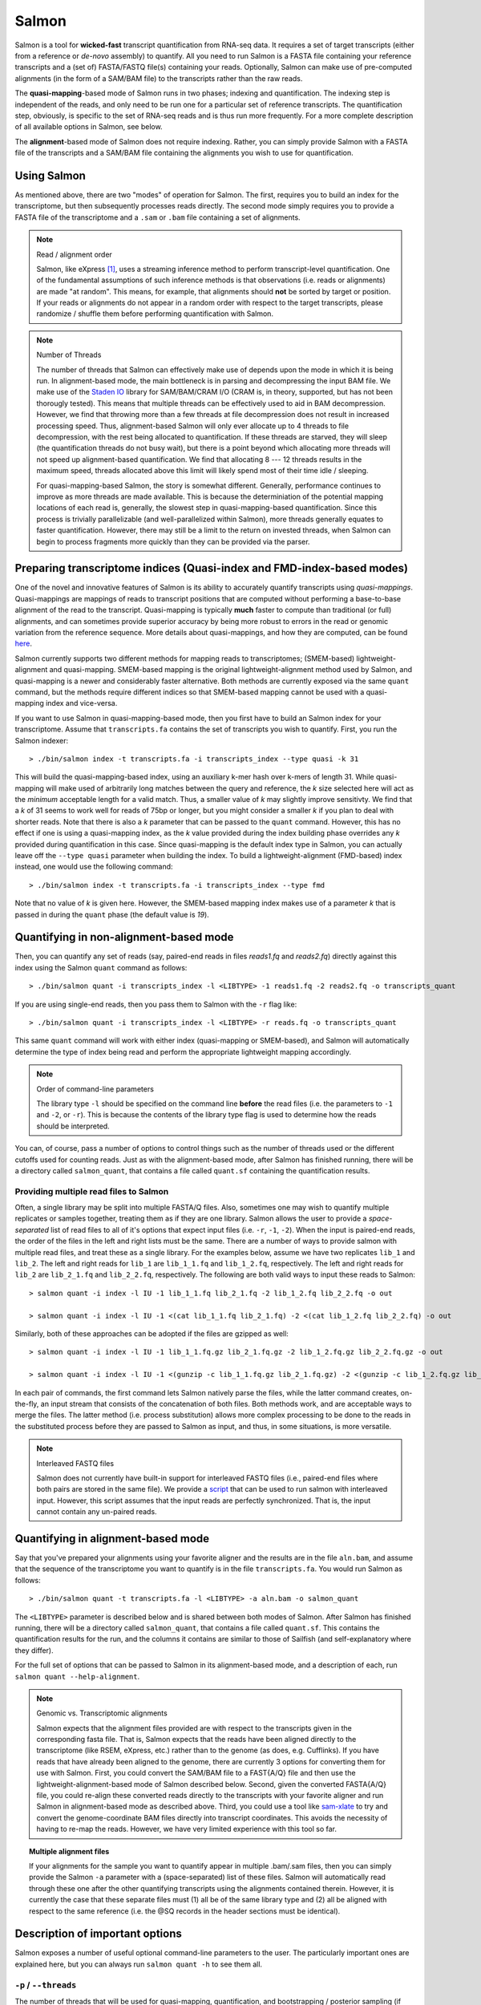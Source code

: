Salmon
================

Salmon is a tool for **wicked-fast** transcript quantification from RNA-seq
data.  It requires a set of target transcripts (either from a reference or
*de-novo* assembly) to quantify.  All you need to run Salmon is a FASTA file
containing your reference transcripts and a (set of) FASTA/FASTQ file(s)
containing your reads.  Optionally, Salmon can make use of pre-computed
alignments (in the form of a SAM/BAM file) to the transcripts rather than the
raw reads.

The **quasi-mapping**-based mode of Salmon runs in two phases; indexing and
quantification. The indexing step is independent of the reads, and only need to
be run one for a particular set of reference transcripts. The quantification
step, obviously, is specific to the set of RNA-seq reads and is thus run more
frequently. For a more complete description of all available options in Salmon,
see below.

The **alignment**-based mode of Salmon does not require indexing.  Rather, you can 
simply provide Salmon with a FASTA file of the transcripts and a SAM/BAM file
containing the alignments you wish to use for quantification.

Using Salmon
------------

As mentioned above, there are two "modes" of operation for Salmon.  The first,
requires you to build an index for the transcriptome, but then subsequently
processes reads directly.  The second mode simply requires you to provide a
FASTA file of the transcriptome and a ``.sam`` or ``.bam`` file containing a
set of alignments.

.. note:: Read / alignment order

    Salmon, like eXpress [#express]_, uses a streaming inference method to perform 
    transcript-level quantification.  One of the fundamental assumptions 
    of such inference methods is that observations (i.e. reads or alignments)
    are made "at random".  This means, for example, that alignments should 
    **not** be sorted by target or position.  If your reads or alignments 
    do not appear in a random order with respect to the target transcripts,
    please randomize / shuffle them before performing quantification with 
    Salmon.

.. note:: Number of Threads

    The number of threads that Salmon can effectively make use of depends 
    upon the mode in which it is being run.  In alignment-based mode, the
    main bottleneck is in parsing and decompressing the input BAM file.
    We make use of the `Staden IO <http://sourceforge.net/projects/staden/files/io_lib/>`_ 
    library for SAM/BAM/CRAM I/O (CRAM is, in theory, supported, but has not been
    thorougly tested).  This means that multiple threads can be effectively used
    to aid in BAM decompression.  However, we find that throwing more than a 
    few threads at file decompression does not result in increased processing
    speed.  Thus, alignment-based Salmon will only ever allocate up to 4 threads
    to file decompression, with the rest being allocated to quantification.
    If these threads are starved, they will sleep (the quantification threads 
    do not busy wait), but there is a point beyond which allocating more threads
    will not speed up alignment-based quantification.  We find that allocating 
    8 --- 12 threads results in the maximum speed, threads allocated above this
    limit will likely spend most of their time idle / sleeping.

    For quasi-mapping-based Salmon, the story is somewhat different.
    Generally, performance continues to improve as more threads are made
    available.  This is because the determiniation of the potential mapping
    locations of each read is, generally, the slowest step in
    quasi-mapping-based quantification.  Since this process is
    trivially parallelizable (and well-parallelized within Salmon), more
    threads generally equates to faster quantification. However, there may
    still be a limit to the return on invested threads, when Salmon can begin
    to process fragments more quickly than they can be provided via the parser.
 
    
Preparing transcriptome indices (Quasi-index and FMD-index-based modes) 
----------------------------------------------------------

One of the novel and innovative features of Salmon is its ability to accurately
quantify transcripts using *quasi-mappings*. Quasi-mappings 
are mappings of reads to transcript positions that are computed without
performing a base-to-base alignment of the read to the transcript.  Quasi-mapping
is typically **much** faster to compute than traditional (or full)
alignments, and can sometimes provide superior accuracy by being more robust 
to errors in the read or genomic variation from the reference sequence.  More details
about quasi-mappings, and how they are computed, can be found `here <http://bioinformatics.oxfordjournals.org/content/32/12/i192.full>`_.

Salmon currently supports two different methods for mapping reads to transcriptomes;
(SMEM-based) lightweight-alignment and quasi-mapping.  SMEM-based mapping is the original 
lightweight-alignment method used by Salmon, and quasi-mapping is a newer and 
considerably faster alternative.  Both methods are currently exposed via the 
same ``quant`` command, but the methods require different indices so that 
SMEM-based mapping cannot be used with a quasi-mapping index and vice-versa.

If you want to use Salmon in quasi-mapping-based mode, then you first
have to build an Salmon index for your transcriptome.  Assume that
``transcripts.fa`` contains the set of transcripts you wish to quantify. First,
you run the Salmon indexer:

::
    
    > ./bin/salmon index -t transcripts.fa -i transcripts_index --type quasi -k 31 
    
This will build the quasi-mapping-based index, using an auxiliary k-mer hash
over k-mers of length 31.  While quasi-mapping will make used of arbitrarily 
long matches between the query and reference, the `k` size selected here will 
act as the *minimum* acceptable length for a valid match.  Thus, a smaller 
value of `k` may slightly improve sensitivty.  We find that a `k` of 31 seems
to work well for reads of 75bp or longer, but you might consider a smaller 
`k` if you plan to deal with shorter reads. Note that there is also a 
`k` parameter that can be passed to the ``quant`` command.  However, this has
no effect if one is using a quasi-mapping index, as the `k` value provided
during the index building phase overrides any `k` provided during
quantification in this case.  Since quasi-mapping is the default index type in 
Salmon, you can actually leave off the ``--type quasi`` parameter when building 
the index.  To build a lightweight-alignment (FMD-based) index instead, one
would use the following command:

::
    
    > ./bin/salmon index -t transcripts.fa -i transcripts_index --type fmd

Note that no value of `k` is given here.  However, the SMEM-based mapping index
makes use of a parameter `k` that is passed in during the ``quant`` phase (the
default value is `19`).




Quantifying in non-alignment-based mode
---------------------------------------

Then, you can quantify any set of reads (say, paired-end reads in files
`reads1.fq` and `reads2.fq`) directly against this index using the Salmon
``quant`` command as follows:

::

    > ./bin/salmon quant -i transcripts_index -l <LIBTYPE> -1 reads1.fq -2 reads2.fq -o transcripts_quant

If you are using single-end reads, then you pass them to Salmon with 
the ``-r`` flag like:

::

    > ./bin/salmon quant -i transcripts_index -l <LIBTYPE> -r reads.fq -o transcripts_quant


This same ``quant`` command will work with either index (quasi-mapping or
SMEM-based), and Salmon will automatically determine the type of index being 
read and perform the appropriate lightweight mapping accordingly.

.. note:: Order of command-line parameters

    The library type ``-l`` should be specified on the command line **before** the 
    read files (i.e. the parameters to ``-1`` and ``-2``, or ``-r``).  This is because
    the contents of the library type flag is used to determine how the reads should 
    be interpreted.
    
You can, of course, pass a number of options to control things such as the
number of threads used or the different cutoffs used for counting reads.
Just as with the alignment-based mode, after Salmon has finished running, there
will be a directory called ``salmon_quant``, that contains a file called
``quant.sf`` containing the quantification results.


"""""""""""""""""""""""""""""""""""""""
Providing multiple read files to Salmon
"""""""""""""""""""""""""""""""""""""""

Often, a single library may be split into multiple FASTA/Q files.  Also, sometimes one may wish
to quantify multiple replicates or samples together, treating them as if they are one library.
Salmon allows the user to provide a *space-separated* list of read files to all of it's options
that expect input files (i.e. ``-r``, ``-1``, ``-2``).  When the input is paired-end reads, the
order of the files in the left and right lists must be the same.  There are a number of ways to
provide salmon with multiple read files, and treat these as a single library.  For the examples
below, assume we have two replicates ``lib_1`` and ``lib_2``.  The left and right reads for
``lib_1`` are ``lib_1_1.fq`` and ``lib_1_2.fq``, respectively.  The left and right reads for
``lib_2`` are ``lib_2_1.fq`` and ``lib_2_2.fq``, respectively.  The following are both valid
ways to input these reads to Salmon::

  > salmon quant -i index -l IU -1 lib_1_1.fq lib_2_1.fq -2 lib_1_2.fq lib_2_2.fq -o out

  > salmon quant -i index -l IU -1 <(cat lib_1_1.fq lib_2_1.fq) -2 <(cat lib_1_2.fq lib_2_2.fq) -o out

Similarly, both of these approaches can be adopted if the files are gzipped as well::

   > salmon quant -i index -l IU -1 lib_1_1.fq.gz lib_2_1.fq.gz -2 lib_1_2.fq.gz lib_2_2.fq.gz -o out

   > salmon quant -i index -l IU -1 <(gunzip -c lib_1_1.fq.gz lib_2_1.fq.gz) -2 <(gunzip -c lib_1_2.fq.gz lib_2_2.fq.gz) -o out

In each pair of commands, the first command lets Salmon natively parse the files, while the latter command
creates, on-the-fly, an input stream that consists of the concatenation of both files.  Both methods work, and
are acceptable ways to merge the files.  The latter method (i.e. process substitution) allows more complex
processing to be done to the reads in the substituted process before they are passed to Salmon as input, and thus,
in some situations, is more versatile.

.. note:: Interleaved FASTQ files

   Salmon does not currently have built-in support for interleaved FASTQ files (i.e., paired-end
   files where both pairs are stored in the same file).  We provide a `script <https://github.com/COMBINE-lab/salmon/blob/master/scripts/runner.sh>`_
   that can be used to run salmon with interleaved input.  However, this script assumes that the
   input reads are perfectly synchronized.  That is, the input cannot contain any un-paired reads.


Quantifying in alignment-based mode
-----------------------------------

Say that you've prepared your alignments using your favorite aligner and the
results are in the file ``aln.bam``, and assume that the sequence of the
transcriptome you want to quantify is in the file ``transcripts.fa``.  You
would run Salmon as follows:

::

    > ./bin/salmon quant -t transcripts.fa -l <LIBTYPE> -a aln.bam -o salmon_quant

The ``<LIBTYPE>`` parameter is described below and is shared between both modes
of Salmon.  After Salmon has finished running, there will be a directory called
``salmon_quant``, that contains a file called ``quant.sf``.  This contains the
quantification results for the run, and the columns it contains are similar to
those of Sailfish (and self-explanatory where they differ).

For the full set of options that can be passed to Salmon in its alignment-based
mode, and a description of each, run ``salmon quant --help-alignment``.

.. note:: Genomic vs. Transcriptomic alignments

    Salmon expects that the alignment files provided are with respect to the
    transcripts given in the corresponding fasta file.  That is, Salmon expects
    that the reads have been aligned directly to the transcriptome (like RSEM,
    eXpress, etc.) rather than to the genome (as does, e.g. Cufflinks).  If you
    have reads that have already been aligned to the genome, there are
    currently 3 options for converting them for use with Salmon.  First, you
    could convert the SAM/BAM file to a FAST{A/Q} file and then use the
    lightweight-alignment-based mode of Salmon described below.  Second, given the converted
    FASTA{A/Q} file, you could re-align these converted reads directly to the
    transcripts with your favorite aligner and run Salmon in alignment-based
    mode as described above.  Third, you could use a tool like `sam-xlate <https://github.com/mozack/ubu/wiki>`_
    to try and convert the genome-coordinate BAM files directly into transcript 
    coordinates.  This avoids the necessity of having to re-map the reads. However,
    we have very limited experience with this tool so far.

.. topic:: Multiple alignment files
    
    If your alignments for the sample you want to quantify appear in multiple 
    .bam/.sam files, then you can simply provide the Salmon ``-a`` parameter 
    with a (space-separated) list of these files.  Salmon will automatically 
    read through these one after the other quantifying transcripts using the 
    alignments contained therein.  However, it is currently the case that these
    separate files must (1) all be of the same library type and (2) all be
    aligned with respect to the same reference (i.e. the @SQ records in the 
    header sections must be identical).


Description of important options
--------------------------------

Salmon exposes a number of useful optional command-line parameters to the user.
The particularly important ones are explained here, but you can always run
``salmon quant -h`` to see them all.

""""""""""""""""""""""""""
``-p`` / ``--threads``
""""""""""""""""""""""""""

The number of threads that will be used for quasi-mapping, quantification, and
bootstrapping / posterior sampling (if enabled).  Salmon is designed to work
well with many threads, so, if you have a sufficient number of processors, larger
values here can speed up the run substantially.

.. note:: Default number of threads

	The default behavior is for Salmon to probe the number of available hardware threads and 
    to use this number.  Thus, if you want to use fewer threads (e.g., if you are running multiple
    instances of Salmon simultaneously), you will likely want to set this option explicitly in 
    accordance with the desired per-process resource usage.
    

""""""""""""
``--dumpEq``
""""""""""""

If Salmon is passed the ``--dumpEq`` option, it will write a file in the auxiliary
directory, called ``eq_classes.txt`` that contains the equivalence classes and corresponding
counts that were computed during quasi-mapping.  The file has a format described in
:ref:`eq-class-file`.


"""""""""""""""""""
``--incompatPrior``
"""""""""""""""""""

This parameter governs the *a priori* probability that a fragment mapping or
aligning to the reference in a manner incompatible with the prescribed library
type is nonetheless the correct mapping. Note that Salmon sets this value, by
default, to a small but *non-zero* probability. This means that if an
incompatible mapping is the *only* mapping for a fragment, Salmon will still
assign this fragment to the transcript. This default behavior is different than
programs like `RSEM <https://deweylab.github.io/RSEM/>`_, which assign
incompatible fragments a 0 probability (i.e., incompatible mappings will be
discarded). If you wish to obtain this behavior, so that only compatible
mappings will be considered, you can set ``--incompatPrior 0.0``.  This
will cause Salmon to only consider mappings (or alignments) that are compatible
with the prescribed or inferred library type.


"""""""""""""
``--fldMean``
"""""""""""""
*Note* : This option is only important when running Salmon with single-end reads.

Since the empirical fragment length distribution cannot be estimated
from the mappings of single-end reads, the ``--fldMean`` allows the
user to set the expected mean fragment lenth of the sequencing
library.  This value will affect the effective length correction, and
hence the estimated effective lengths of the transcripts and the TPMs.
The value passed to ``--fldMean`` will be used as the mean of the assumed
fragment length distribution (which is modeled as a truncated Gaussian with
a standard deviation given by ``--fldSD``).


"""""""""""
``--fldSD``
"""""""""""

*Note* : This option is only important when running Salmon with single-end reads.

Since the empirical fragment length distribution cannot be estimated
from the mappings of single-end reads, the ``--fldSD`` allows the user
to set the expected standard deviation of the fragment lenth
distribution of the sequencing library.  This value will affect the
effective length correction, and hence the estimated effective lengths
of the transcripts and the TPMs.  The value passed to ``--fldSD`` will
be used as the standard deviation of the assumed fragment length
distribution (which is modeled as a truncated Gaussan with a mean
given by ``--fldMean``).


""""""""""""""""""""""
``--validateMappings``
""""""""""""""""""""""

One potential artifact that may arise from *alignment-free* mapping techniques is
*spurious mappings*.  These may either be reads that do not arise from some target being
quantified, but nonetheless exhibit some match against them (e.g. contaminants) or, more
commonly, mapping a read to a larget set of quantification targets than would be
supported by an optimal or near-optimal alignment.

If you pass the ``--validateMappings`` flag to Salmon, it will run an extension
alignment dynamic program on the quasi-mappings it produces. The alignment
procedure used to validate these mappings makes use of the highly-efficient and
SIMD-parallelized `ksw2 <https://github.com/lh3/ksw2>`_ library.  Moreover, Salmon
makes use of an intelligent alignment cache to avoid re-computing alignment scores
against redundant transcript sequences (e.g. when a read maps to the same exon in
multiple different transcripts).  The exact parameters used for scoring alignments,
and the cutoff used for which mappings should be reported at all, are controllable
by parameters described below.

This parameter should be used in conjunction with the range factorization option
``--rangeFactorizationBins``, and can lead to improved quantification estimates.
It is worth noting that this also makes quantification more sensitive to
low-quality reads, so that e.g. quality trimming may become more important
before processing reads using this option.

""""""""""""""""""""""
``--minScoreFraction``
""""""""""""""""""""""

This value controls the minimum allowed score for a mapping to be considered valid.
It matters only when ``--validateMappings`` has been passed to Salmon.  The maximum
possible score for a fragment is ``ms = read_len * ma`` (or ``ms = (left_read_len + right_read_len) * ma``
for paired-end reads).  The argument to ``--minScoreFraction`` determines what fraction of the maximum
score ``s`` a mapping must achieve to be potentially retained.  For a minimum score fraction of ``f``, only
mappings with a score > ``f * s`` will be kept.  Mappings with lower scores will be considered as low-quality,
and will be discarded.

It is worth noting that mapping validation uses extension alignment.  This means that the read need not
map end-to-end.  Instead, the score of the mapping will be the position along the alignment with the
highest score.  This is the score which must reach the fraction threshold for the read to be considered
as valid.

""""""""
``--ma``
""""""""

This value should be a positive (typically small) integer.  It controls the score given
to a match in the alignment between the query (read) and the reference.

""""""""
``--mp``
""""""""

This value should be a negative (typically small) integer.  It controls the score given
to a mismatch in the alignment between the query (read) and the reference.

""""""""
``--go``
""""""""

This value should be a positive (typically small) integer. It controls the score
penalty attributed to an alignment for each new gap that is opened. The
alignment score computed uses an affine gap penalty, so the penalty of a gap is
``go + l * ge`` where l is the gap length.  The value of ``go`` should typically
be larger than that of ``ge``.

""""""""
``--ge``
""""""""

This value should be a positive (typically small) integer. It controls the score
penalty attributed to the extension of a gap in an alignment. The
alignment score computed uses an affine gap penalty, so the penalty of a gap is
``go + l * ge`` where l is the gap length.  The value of ``ge`` should typically
be smaller than that of ``go``.

""""""""""""""""""""""""""""
``--rangeFactorizationBins``
""""""""""""""""""""""""""""

The `range-factorization <https://academic.oup.com/bioinformatics/article/33/14/i142/3953977>`_ feature
allows using a data-driven likelihood factorization, which can improve
quantification accuracy on certain classes of "difficult" transcripts.
Currently, this feature interacts best (i.e., yields the most considerable
improvements) when either (1) using alignment-based mode and simultaneously
enabling error modeling with ``--useErrorModel`` or (2) when enabling
``--validateMappings`` in quasi-mapping-based mode. The argument to this option
is a positive integer ``x``, that determines fidelity of the factorization.  The larger
``x``, the closer the factorization to the un-factorized likelihood, but the larger
the resulting number of equivalence classes.  A value of 1 corresponds to salmon's
traditional rich equivalence classes.  We recommend 4 as a reasonable parameter
for this option (it is what was used in the range-factorization paper).

""""""""""""""
``--useVBOpt``
""""""""""""""

Use the variational Bayesian EM algorithm rather than the "standard"
EM algorithm to optimize abundance estimates.  The details of the VBEM
algorithm can be found in [#salmon]_.  While both the standard EM and
the VBEM produce accurate abundance estimates, there are some
trade-offs between the approaches.  Specifically, the sparsity of
the VBEM algorithm depends on the prior that is chosen.  When
the prior is small, the VBEM tends to produce a sparser solution
than the EM algorithm, while when the prior is relatively larger, it
tends to estimate more non-zero abundances than the EM algorithm.
It is an active research effort to analyze and understand all the tradeoffs
between these different optimization approaches. Also, the VBEM tends to
converge after fewer iterations, so it may result in a shorter runtime;
especially if you are computing many bootstrap samples.

The default prior used in the VB optimization is a *per-nucleotide* prior
of 1e-5 reads per-nucleotide.  This means that a transcript of length 100000 will
have a prior count of 1 fragment, while a transcript of length 50000 will have
a prior count of 0.5 fragments, etc.  This behavior can be modified in two
ways.  First, the prior itself can be modified via Salmon's ``--vbPrior``
option.  The argument to this option is the value you wish to place as the
*per-nucleotide* prior.  Additonally, you can modify the behavior to use
a *per-transcript* rather than a *per-nucleotide* prior by passing the flag
``--perTranscriptPrior`` to Salmon.  In this case, whatever value is set
by ``--vbPrior`` will be used as the transcript-level prior, so that the
prior count is no longer dependent on the transcript length.  However,
the default behavior of a *per-nucleotide* prior is recommended when
using VB optimization.

.. note:: Choosing between EM and VBEM algorithms

   As mentioned above, a thorough comparison of all of the benefits and detriments
   of the different algorithms is an ongoing area of research.  However, preliminary
   testing suggests that the sparsity-inducing effect of running the VBEM with a small
   prior may lead, in general, to more accurate estimates (the current testing was
   performed mostly through simulation).  If these results persist through more
   thorough testing, the VBEM may become the default inference mode in future versions of Salmon.


"""""""""""""""""""
``--numBootstraps``
"""""""""""""""""""

Salmon has the ability to optionally compute bootstrapped abundance estimates.
This is done by resampling (with replacement) from the counts assigned to
the fragment equivalence classes, and then re-running the optimization procedure,
either the EM or VBEM, for each such sample.  The values of these different
bootstraps allows us to assess technical variance in the main abundance estimates
we produce.  Such estimates can be useful for downstream (e.g. differential
expression) tools that can make use of such uncertainty estimates.  This option
takes a positive integer that dictates the number of bootstrap samples to compute.
The more samples computed, the better the estimates of varaiance, but the
more computation (and time) required.

"""""""""""""""""""""
``--numGibbsSamples``
"""""""""""""""""""""

Just as with the bootstrap procedure above, this option produces samples that allow
us to estimate the variance in abundance estimates.  However, in this case the
samples are generated using posterior Gibbs sampling over the fragment equivalence
classes rather than bootstrapping.  We are currently analyzing these different approaches
to assess the potential trade-offs in time / accuracy.  The ``--numBootstraps`` and
``--numGibbsSamples`` options are mutually exclusive (i.e. in a given run, you must
set at most one of these options to a positive integer.)

"""""""""""""""""""""
``--seqBias``
"""""""""""""""""""""

Passing the ``--seqBias`` flag to Salmon will enable it to learn and
correct for sequence-specific biases in the input data.  Specifically,
this model will attempt to correct for random hexamer priming bias,
which results in the preferential sequencing of fragments starting
with certain nucleotide motifs.  By default, Salmon learns the
sequence-specific bias parameters using 1,000,000 reads from the
beginning of the input.  If you wish to change the number of samples
from which the model is learned, you can use the ``--numBiasSamples``
parameter. Salmon uses a variable-length Markov Model
(VLMM) to model the sequence specific biases at both the 5' and 3' end
of sequenced fragments. This methodology generally follows that of
Roberts et al. [#roberts]_, though some details of the VLMM differ.

*Note*: This sequence-specific bias model is substantially different
from the bias-correction methodology that was used in Salmon versions
prior to 0.6.0.  This model specifically accounts for
sequence-specific bias, and should not be prone to the over-fitting
problem that was sometimes observed using the previous bias-correction
methodology.

"""""""""""""""""""""
``--gcBias``
"""""""""""""""""""""

Passing the ``--gcBias`` flag to Salmon will enable it to learn and
correct for fragment-level GC biases in the input data.  Specifically,
this model will attempt to correct for biases in how likely a sequence
is to be observed based on its internal GC content.  

You can use the FASTQC software followed by 
`MultiQC with transcriptome GC distributions <http://multiqc.info/docs/#theoretical-gc-content>`_
to check if your samples exhibit strong GC bias, i.e.
under-representation of some sub-sequences of the transcriptome. If they do, 
we obviously recommend using the ``--gcBias`` flag. Or you can simply run Salmon with 
``--gcBias`` in any case, as it does not impair quantification for samples 
without GC bias, it just takes a few more minutes per sample. For samples 
with moderate to high GC bias, correction for this bias at the fragment level 
has been shown to reduce isoform quantification errors [#alpine]_ [#salmon]_.

This bias is distinct from the primer biases learned with the ``--seqBias`` option.
Though these biases are distinct, they are not completely independent.
When both ``--seqBias`` and ``--gcBias`` are enabled, Salmon will
learn a conditional fragment-GC bias model.  By default, Salmon will
learn 3 different fragment-GC bias models based on the GC content of
the fragment start and end contexts, though this number of conditional
models can be changed with the (*hidden*) option
``--conditionalGCBins``.  Likewise, the number of distinct fragment GC
bins used to model the GC bias can be changed with the (*hidden*)
option ``--numGCBins``.

*Note* : In order to speed up the evaluation of the GC content of
arbitrary fragments, Salmon pre-computes and stores the cumulative GC
count for each transcript.  This requires an extra 4-bytes per
nucleotide.  While this extra memory usage should normally be minor,
it can nonetheless be controlled with the ``--reduceGCMemory`` option.
This option replaces the per-nucleotide GC count with a rank-select
capable bit vector, reducing the memory overhead from 4-bytes per
nucleotide to ~1.25 bits, while being only marginally slower).

"""""""""""""""""""""
``--posBias``
"""""""""""""""""""""

Passing the ``--posBias`` flag to Salmon will enable modeling of a
position-specific fragment start distribution.  This is meant to model
non-uniform coverage biases that are sometimes present in RNA-seq data
(e.g. 5' or 3' positional bias).  Currently, a small and fixed number
of models are learned for different length classes of transcripts, as
is done in Roberts et al. [#roberts]_. *Note*: The positional bias
model is relatively new, and is still undergoing testing.  It replaces
the previous `--useFSPD` option, which is now deprecated.  This
feature should be considered as *experimental* in the current release.


"""""""""""""""""""
``--biasSpeedSamp``
"""""""""""""""""""

When evaluating the bias models (the GC-fragment model specifically),
Salmon must consider the probability of generating a fragment of every
possible length (with a non-trivial probability) from every position
on every transcript.  This results in a process that is quadratic in
the length of the transcriptome --- though each evaluation itself is
efficient and the process is highly parallelized.

It is possible to speed this process up by a multiplicative factor by
considering only every *i*:sup:`th` fragment length, and interploating
the intermediate results.  The ``--biasSpeedSamp`` option allows the
user to set this sampling factor.  Larger values speed up effective
length correction, but may decrease the fidelity of bias modeling.
However, reasonably small values (e.g. 10 or less) should have only a
minor effect on the computed effective lengths, and can considerably
speed up effective length correction on large transcriptomes.  The
default value for ``--biasSpeedSamp`` is 5.

""""""""""""""""""""""""
``--writeUnmappedNames``
""""""""""""""""""""""""

Passing the ``--writeUnmappedNames`` flag to Salmon will tell Salmon to
write out the names of reads (or mates in paired-end reads) that do not
map to the transcriptome.  When mapping paired-end reads, the entire
fragment (both ends of the pair) are identified by the name of the first
read (i.e. the read appearing in the ``_1`` file).  Each line of the umapped
reads file contains the name of the unmapped read followed by a simple flag
that designates *how* the read failed to map completely.  For single-end
reads, the only valid flag is ``u`` (unmapped).  However, for paired-end
reads, there are a number of different possibilities, outlined below:

::
   
   u   = The entire pair was unmapped. No mappings were found for either the left or right read.
   m1  = Left orphan (mappings were found for the left (i.e. first) read, but not the right).
   m2  = Right orphan (mappinds were found for the right read, but not the left).
   m12 = Left and right orphans. Both the left and right read mapped, but never to the same transcript. 

By reading through the file of unmapped reads and selecting the appropriate
sequences from the input FASTA/Q files, you can build an "unmapped" file that
can then be used to investigate why these reads may not have mapped
(e.g. poor quality, contamination, etc.).  Currently, this process must be
done independently, but future versions of Salmon may provide a script to
generate this unmapped FASTA/Q file from the unmapped file and the original
inputs.


"""""""""""""""""""
``--writeMappings``
"""""""""""""""""""

Passing the ``--writeMappings`` argument to Salmon will have an effect
only in mapping-based mode and *only when using a quasi-index*.  When
executed with the ``--writeMappings`` argument, Salmon will write out
the mapping information that it then processes to quantify transcript
abundances.  The mapping information will be written in a SAM
compatible format. If no options are provided to this argument, then
the output will be written to stdout (so that e.g. it can be piped to
samtools and directly converted into BAM format).  Otherwise, this 
argument can optionally be provided with a filename, and the mapping 
information will be written to that file. **Note:** Because of the way
that the boost options parser that we use works, and the fact that 
``--writeMappings`` has an implicit argument of ``stdout``, if you 
provide an explicit argument to ``--writeMappings``, you must do so 
with the syntax ``--writeMappings=<outfile>`` rather than the synatx 
``--writeMappings <outfile>``.  This is a due to a limitation of the 
parser in how the latter could be interpreted.

.. note:: Compatible mappings

  The mapping information is computed and written *before* library
  type compatibility checks take place, thus the mapping file will
  contain information about all mappings of the reads considered by
  Salmon, even those that may later be filtered out due to
  incompatibility with the library type.
   
What's this ``LIBTYPE``?
------------------------

Salmon, has the user provide a description of the type of sequencing
library from which the reads come, and this contains information about
e.g. the relative orientation of paired end reads.  As of version
0.7.0, Salmon also has the ability to automatically infer (i.e. guess)
the library type based on how the first few thousand reads map to the
transcriptome.  To allow Salmon to automatically infer the library
type, simply provide ``-l A`` or ``--libType A`` to Salmon.  Even if you
allow Salmon to infer the library type for you, you should still read
the section below, so that you can interpret how Salmon reports the
library type it discovers.

.. note:: Automatic library type detection in alignment-based mode

 The implementation of this feature involves opening the BAM
 file, peaking at the first record, and then closing it to
 determine if the library should be treated as single-end or
 paired-end.  Thus, *in alignment-based mode* automatic
 library type detection will not work with an input
 stream. If your input is a regular file, everything should
 work as expected; otherwise, you should provide the library
 type explicitly in alignment-based mode.
 
 Also the automatic library type detection is performed *on the
 basis of the alignments in the file*.  Thus, for example, if the
 upstream aligner has been told to perform strand-aware mapping
 (i.e. to ignore potential alignments that don't map in the
 expected manner), but the actual library is unstranded,
 automatic library type detection cannot detect this.  It will
 attempt to detect the library type that is most consistent *with
 the alignment that are provided*.

The library type string consists of three parts: the relative orientation of
the reads, the strandedness of the library, and the directionality of the
reads.

The first part of the library string (relative orientation) is only provided if
the library is paired-end. The possible options are:

::

    I = inward
    O = outward
    M = matching

The second part of the read library string specifies whether the protocol is
stranded or unstranded; the options are:

::

    S = stranded
    U = unstranded

If the protocol is unstranded, then we're done.  The final part of the library
string specifies the strand from which the read originates in a strand-specific
protocol — it is only provided if the library is stranded (i.e. if the
library format string is of the form S).  The possible values are:

::

    F = read 1 (or single-end read) comes from the forward strand
    R = read 1 (or single-end read) comes from the reverse strand

An example of some library format strings and their interpretations are:

::

    IU (an unstranded paired-end library where the reads face each other)

::

    SF (a stranded single-end protocol where the reads come from the forward strand)

::

    OSR (a stranded paired-end protocol where the reads face away from each other,
         read1 comes from reverse strand and read2 comes from the forward strand)


.. note:: Strand Matching

    Above, when it is said that the read "comes from" a strand, we mean that
    the read should align with / map to that strand.  For example, for
    libraries having the ``OSR`` protocol as described above, we expect that
    read1 maps to the reverse strand, and read2 maps to the forward strand. 


For more details on the library type, see :ref:`FragLibType`. 

Output
------

For details of Salmon's different output files and their formats see :ref:`FileFormats`.

Misc
----

Salmon, in *quasi-mapping*-based mode, can accept reads from FASTA/Q
format files, or directly from gzipped FASTA/Q files (the ability to
accept compressed files directly is a feature of Salmon 0.7.0 and
higher).  If your reads are compressed in a different format, you can
still stream them directly to Salmon by using process substitution.
Say in the *quasi-mapping*-based Salmon example above, the reads were
actually in the files ``reads1.fa.bz2`` and ``reads2.fa.bz2``, then
you'd run the following command to decompress the reads "on-the-fly":

::

    > ./bin/salmon quant -i transcripts_index -l <LIBTYPE> -1 <(bunzip2 -c reads1.fa.gz) -2 <(bunzip2 -c reads2.fa.bz2) -o transcripts_quant

and the bzipped files will be decompressed via separate processes and
the raw reads will be fed into Salmon.  Actually, you can use this
same process even with gzip compressed reads (replacing ``bunzip2``
with ``gunzip`` or ``pigz -d``).  Depending on the number of threads
and the exact configuration, this may actually improve Salmon's
running time, since the reads are decompressed concurrently in a
separate process when you use process substitution.

**Finally**, the purpose of making this software available is for
people to use it and provide feedback.  The
`paper describing this method is published in Nature Methods <http://rdcu.be/pQsw>`_.
If you have something useful to report or just some interesting ideas
or suggestions, please contact us (`rob.patro@cs.stonybrook.edu`
and/or `carlk@cs.cmu.edu`).  If you encounter any bugs, please file a
*detailed* bug report at the `Salmon GitHub repository <https://github.com/COMBINE-lab/salmon>`_.


References
----------


.. [#express] Roberts, Adam, and Lior Pachter. "Streaming fragment assignment for real-time analysis of sequencing experiments." Nature Methods 10.1 (2013): 71-73.
   
.. [#roberts] Roberts, Adam, et al. "Improving RNA-Seq expression estimates by correcting for fragment bias." Genome Biology 12.3 (2011): 1.

.. [#salmon] Patro, Rob, et al. "Salmon provides fast and bias-aware quantification of transcript expression." Nature Methods (2017). Advanced Online Publication. doi: 10.1038/nmeth.4197

.. [#alpine] Love, Michael I., Hogenesch, John B., Irizarry, Rafael A. "Modeling of RNA-seq fragment sequence bias reduces systematic errors in transcript abundance estimation." Nature Biotechnology 34.12 (2016). doi: 10.1038/nbt.3682
